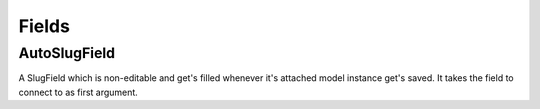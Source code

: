 ######
Fields
######

*************
AutoSlugField
*************

A SlugField which is non-editable and get's filled whenever it's attached model
instance get's saved. It takes the field to connect to as first argument.